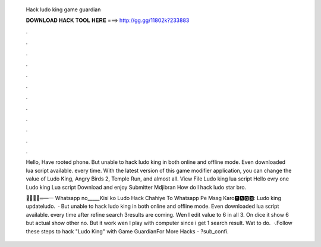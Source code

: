   Hack ludo king game guardian
  
  
  
  𝐃𝐎𝐖𝐍𝐋𝐎𝐀𝐃 𝐇𝐀𝐂𝐊 𝐓𝐎𝐎𝐋 𝐇𝐄𝐑𝐄 ===> http://gg.gg/11802k?233883
  
  
  
  .
  
  
  
  .
  
  
  
  .
  
  
  
  .
  
  
  
  .
  
  
  
  .
  
  
  
  .
  
  
  
  .
  
  
  
  .
  
  
  
  .
  
  
  
  .
  
  
  
  .
  
  Hello, Have rooted phone. But unable to hack ludo king in both online and offline mode. Even downloaded lua script available. every time. With the latest version of this game modifier application, you can change the value of Ludo King, Angry Birds 2, Temple Run, and almost all. View File Ludo king lua script Hello evry one Ludo king Lua script Download and enjoy Submitter Mdjibran How do l hack ludo star bro.
  
  ︻̷̿┻̿═━一 Whatsapp no_____Kisi ko Ludo Hack Chahiye To Whatsapp Pe Mssg Karo🆃🅰🅶🆂: Ludo king updateludo.  · But unable to hack ludo king in both online and offline mode. Even downloaded lua script available. every time after refine search 3results are coming. Wen I edit value to 6 in all 3. On dice it show 6 but actual show other no. But it work wen I play with computer since i get 1 search result. Wat to do.  ·.Follow these steps to hack "Ludo King" with Game GuardianFor More Hacks - ?sub_confi.
